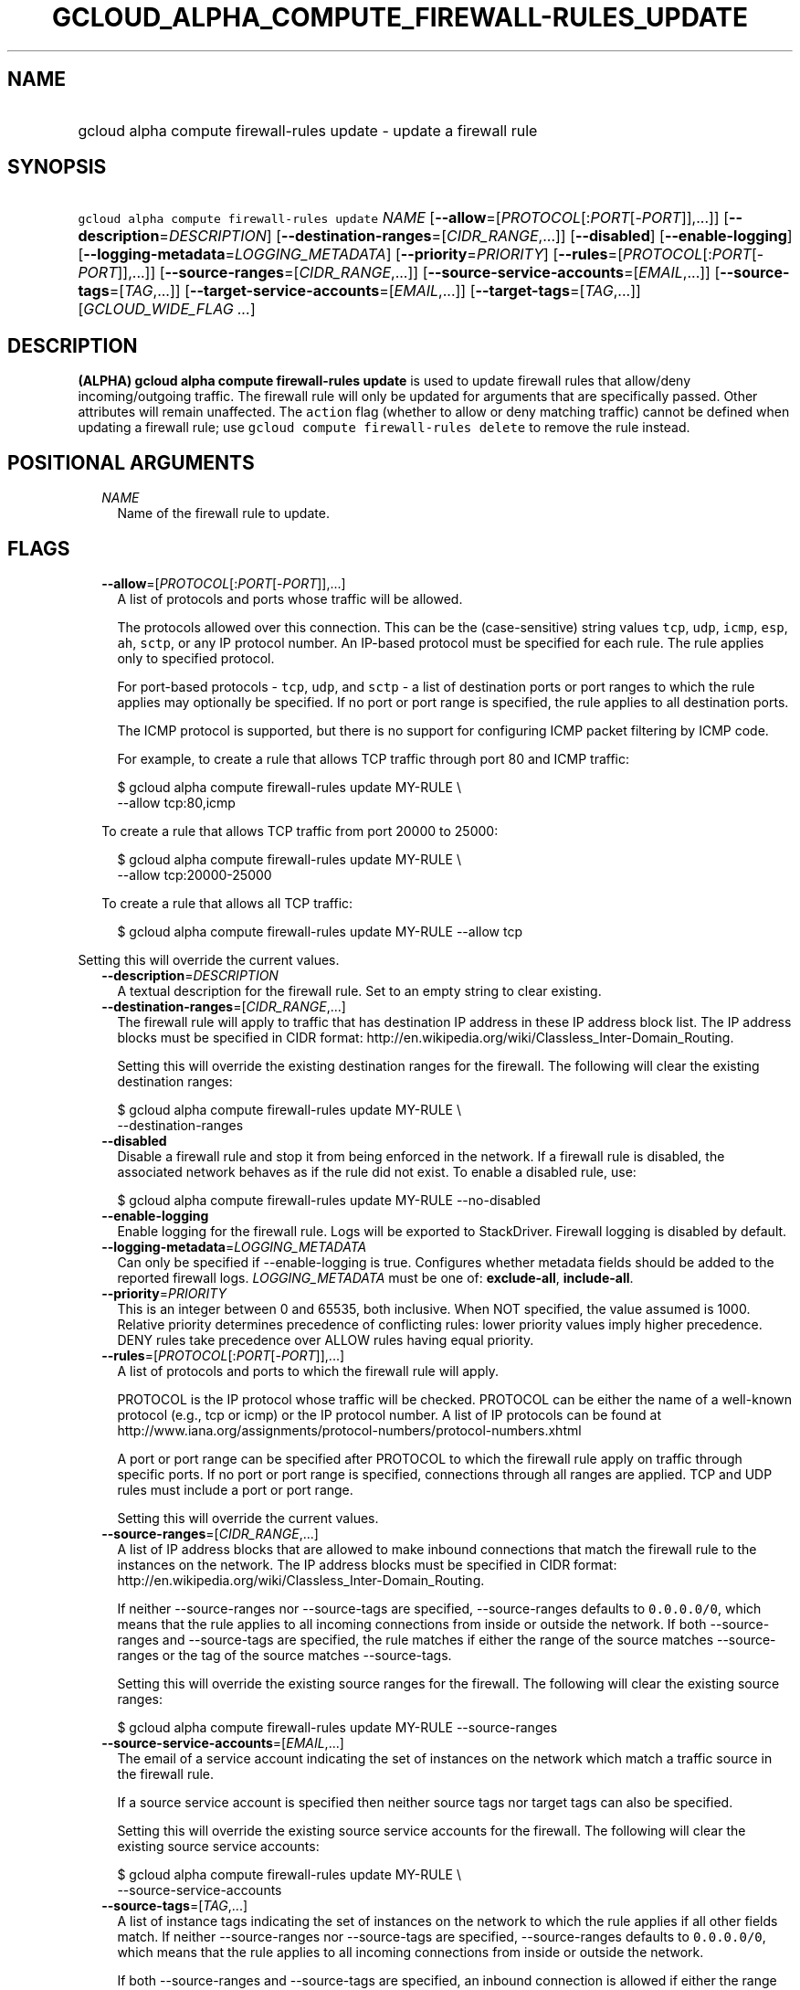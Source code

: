 
.TH "GCLOUD_ALPHA_COMPUTE_FIREWALL\-RULES_UPDATE" 1



.SH "NAME"
.HP
gcloud alpha compute firewall\-rules update \- update a firewall rule



.SH "SYNOPSIS"
.HP
\f5gcloud alpha compute firewall\-rules update\fR \fINAME\fR [\fB\-\-allow\fR=[\fIPROTOCOL\fR[:\fIPORT\fR[\-\fIPORT\fR]],...]] [\fB\-\-description\fR=\fIDESCRIPTION\fR] [\fB\-\-destination\-ranges\fR=[\fICIDR_RANGE\fR,...]] [\fB\-\-disabled\fR] [\fB\-\-enable\-logging\fR] [\fB\-\-logging\-metadata\fR=\fILOGGING_METADATA\fR] [\fB\-\-priority\fR=\fIPRIORITY\fR] [\fB\-\-rules\fR=[\fIPROTOCOL\fR[:\fIPORT\fR[\-\fIPORT\fR]],...]] [\fB\-\-source\-ranges\fR=[\fICIDR_RANGE\fR,...]] [\fB\-\-source\-service\-accounts\fR=[\fIEMAIL\fR,...]] [\fB\-\-source\-tags\fR=[\fITAG\fR,...]] [\fB\-\-target\-service\-accounts\fR=[\fIEMAIL\fR,...]] [\fB\-\-target\-tags\fR=[\fITAG\fR,...]] [\fIGCLOUD_WIDE_FLAG\ ...\fR]



.SH "DESCRIPTION"

\fB(ALPHA)\fR \fBgcloud alpha compute firewall\-rules update\fR is used to
update firewall rules that allow/deny incoming/outgoing traffic. The firewall
rule will only be updated for arguments that are specifically passed. Other
attributes will remain unaffected. The \f5action\fR flag (whether to allow or
deny matching traffic) cannot be defined when updating a firewall rule; use
\f5gcloud compute firewall\-rules delete\fR to remove the rule instead.



.SH "POSITIONAL ARGUMENTS"

.RS 2m
.TP 2m
\fINAME\fR
Name of the firewall rule to update.


.RE
.sp

.SH "FLAGS"

.RS 2m
.TP 2m
\fB\-\-allow\fR=[\fIPROTOCOL\fR[:\fIPORT\fR[\-\fIPORT\fR]],...]
A list of protocols and ports whose traffic will be allowed.

The protocols allowed over this connection. This can be the (case\-sensitive)
string values \f5tcp\fR, \f5udp\fR, \f5icmp\fR, \f5esp\fR, \f5ah\fR, \f5sctp\fR,
or any IP protocol number. An IP\-based protocol must be specified for each
rule. The rule applies only to specified protocol.

For port\-based protocols \- \f5tcp\fR, \f5udp\fR, and \f5sctp\fR \- a list of
destination ports or port ranges to which the rule applies may optionally be
specified. If no port or port range is specified, the rule applies to all
destination ports.

The ICMP protocol is supported, but there is no support for configuring ICMP
packet filtering by ICMP code.

For example, to create a rule that allows TCP traffic through port 80 and ICMP
traffic:

.RS 2m
$ gcloud alpha compute firewall\-rules update MY\-RULE \e
    \-\-allow tcp:80,icmp
.RE

To create a rule that allows TCP traffic from port 20000 to 25000:

.RS 2m
$ gcloud alpha compute firewall\-rules update MY\-RULE \e
    \-\-allow tcp:20000\-25000
.RE

To create a rule that allows all TCP traffic:

.RS 2m
$ gcloud alpha compute firewall\-rules update MY\-RULE \-\-allow tcp
.RE


.RE
.sp
Setting this will override the current values.

.RS 2m
.TP 2m
\fB\-\-description\fR=\fIDESCRIPTION\fR
A textual description for the firewall rule. Set to an empty string to clear
existing.

.TP 2m
\fB\-\-destination\-ranges\fR=[\fICIDR_RANGE\fR,...]
The firewall rule will apply to traffic that has destination IP address in these
IP address block list. The IP address blocks must be specified in CIDR format:
http://en.wikipedia.org/wiki/Classless_Inter\-Domain_Routing.

Setting this will override the existing destination ranges for the firewall. The
following will clear the existing destination ranges:

.RS 2m
$ gcloud alpha compute firewall\-rules update MY\-RULE \e
    \-\-destination\-ranges
.RE

.TP 2m
\fB\-\-disabled\fR
Disable a firewall rule and stop it from being enforced in the network. If a
firewall rule is disabled, the associated network behaves as if the rule did not
exist. To enable a disabled rule, use:

.RS 2m
$ gcloud alpha compute firewall\-rules update MY\-RULE \-\-no\-disabled
.RE


.TP 2m
\fB\-\-enable\-logging\fR
Enable logging for the firewall rule. Logs will be exported to StackDriver.
Firewall logging is disabled by default.

.TP 2m
\fB\-\-logging\-metadata\fR=\fILOGGING_METADATA\fR
Can only be specified if \-\-enable\-logging is true. Configures whether
metadata fields should be added to the reported firewall logs.
\fILOGGING_METADATA\fR must be one of: \fBexclude\-all\fR, \fBinclude\-all\fR.

.TP 2m
\fB\-\-priority\fR=\fIPRIORITY\fR
This is an integer between 0 and 65535, both inclusive. When NOT specified, the
value assumed is 1000. Relative priority determines precedence of conflicting
rules: lower priority values imply higher precedence. DENY rules take precedence
over ALLOW rules having equal priority.

.TP 2m
\fB\-\-rules\fR=[\fIPROTOCOL\fR[:\fIPORT\fR[\-\fIPORT\fR]],...]
A list of protocols and ports to which the firewall rule will apply.

PROTOCOL is the IP protocol whose traffic will be checked. PROTOCOL can be
either the name of a well\-known protocol (e.g., tcp or icmp) or the IP protocol
number. A list of IP protocols can be found at
http://www.iana.org/assignments/protocol\-numbers/protocol\-numbers.xhtml

A port or port range can be specified after PROTOCOL to which the firewall rule
apply on traffic through specific ports. If no port or port range is specified,
connections through all ranges are applied. TCP and UDP rules must include a
port or port range.

Setting this will override the current values.

.TP 2m
\fB\-\-source\-ranges\fR=[\fICIDR_RANGE\fR,...]
A list of IP address blocks that are allowed to make inbound connections that
match the firewall rule to the instances on the network. The IP address blocks
must be specified in CIDR format:
http://en.wikipedia.org/wiki/Classless_Inter\-Domain_Routing.

If neither \-\-source\-ranges nor \-\-source\-tags are specified,
\-\-source\-ranges defaults to \f50.0.0.0/0\fR, which means that the rule
applies to all incoming connections from inside or outside the network. If both
\-\-source\-ranges and \-\-source\-tags are specified, the rule matches if
either the range of the source matches \-\-source\-ranges or the tag of the
source matches \-\-source\-tags.

Setting this will override the existing source ranges for the firewall. The
following will clear the existing source ranges:

.RS 2m
$ gcloud alpha compute firewall\-rules update MY\-RULE \-\-source\-ranges
.RE

.TP 2m
\fB\-\-source\-service\-accounts\fR=[\fIEMAIL\fR,...]
The email of a service account indicating the set of instances on the network
which match a traffic source in the firewall rule.

If a source service account is specified then neither source tags nor target
tags can also be specified.

Setting this will override the existing source service accounts for the
firewall. The following will clear the existing source service accounts:

.RS 2m
$ gcloud alpha compute firewall\-rules update MY\-RULE \e
    \-\-source\-service\-accounts
.RE

.TP 2m
\fB\-\-source\-tags\fR=[\fITAG\fR,...]
A list of instance tags indicating the set of instances on the network to which
the rule applies if all other fields match. If neither \-\-source\-ranges nor
\-\-source\-tags are specified, \-\-source\-ranges defaults to \f50.0.0.0/0\fR,
which means that the rule applies to all incoming connections from inside or
outside the network.

If both \-\-source\-ranges and \-\-source\-tags are specified, an inbound
connection is allowed if either the range of the source matches
\-\-source\-ranges or the tag of the source matches \-\-source\-tags.

Tags can be assigned to instances during instance creation.

If source tags are specified then neither a source nor target service account
can also be specified.

Setting this will override the existing source tags for the firewall. The
following will clear the existing source tags:

.RS 2m
$ gcloud alpha compute firewall\-rules update MY\-RULE \-\-source\-tags
.RE

.TP 2m
\fB\-\-target\-service\-accounts\fR=[\fIEMAIL\fR,...]
The email of a service account indicating the set of instances to which firewall
rules apply. If both target tags and target service account are omitted, the
firewall rule is applied to all instances on the network.

If a target service account is specified then neither source tag nor target tags
can also be specified.

Setting this will override the existing target service accounts for the
firewall. The following will clear the existing target service accounts:

.RS 2m
$ gcloud alpha compute firewall\-rules update MY\-RULE \e
    \-\-target\-service\-accounts
.RE

.TP 2m
\fB\-\-target\-tags\fR=[\fITAG\fR,...]
List of instance tags indicating the set of instances on the network which may
accept connections that match the firewall rule. Note that tags can be assigned
to instances during instance creation.

If target tags are specified, then neither a source nor target service account
can also be specified.

If both target tags and target service account are omitted, all instances on the
network can receive connections that match the rule.

Setting this will override the existing target tags for the firewall. The
following will clear the existing target tags:

.RS 2m
$ gcloud alpha compute firewall\-rules update MY\-RULE \-\-target\-tags
.RE


.RE
.sp

.SH "GCLOUD WIDE FLAGS"

These flags are available to all commands: \-\-account, \-\-billing\-project,
\-\-configuration, \-\-flags\-file, \-\-flatten, \-\-format, \-\-help,
\-\-impersonate\-service\-account, \-\-log\-http, \-\-project, \-\-quiet,
\-\-trace\-token, \-\-user\-output\-enabled, \-\-verbosity. Run \fB$ gcloud
help\fR for details.



.SH "EXAMPLES"

To update the firewall rule \f5\fIRULE\fR\fR to enable logging, run:

.RS 2m
$ gcloud alpha compute firewall\-rules update RULE \-\-enable\-logging
.RE



.SH "NOTES"

This command is currently in ALPHA and may change without notice. If this
command fails with API permission errors despite specifying the right project,
you may be trying to access an API with an invitation\-only early access
whitelist. These variants are also available:

.RS 2m
$ gcloud compute firewall\-rules update
$ gcloud beta compute firewall\-rules update
.RE

